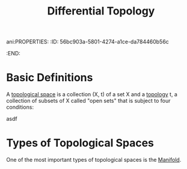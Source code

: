 ani:PROPERTIES:
:ID:       56bc903a-5801-4274-a1ce-da784460b56c
:END:
#+title: Differential Topology

* Basic Definitions

A _topological space_ is a collection (X, t) of a set X and a _topology_ t, a collection of subsets of X called "open sets" that is subject to four conditions:

asdf

* Types of Topological Spaces

One of the most important types of topological spaces is the [[id:6ddb71d5-86a3-4c24-9f55-c54dc27cb2e6][Manifold]].
